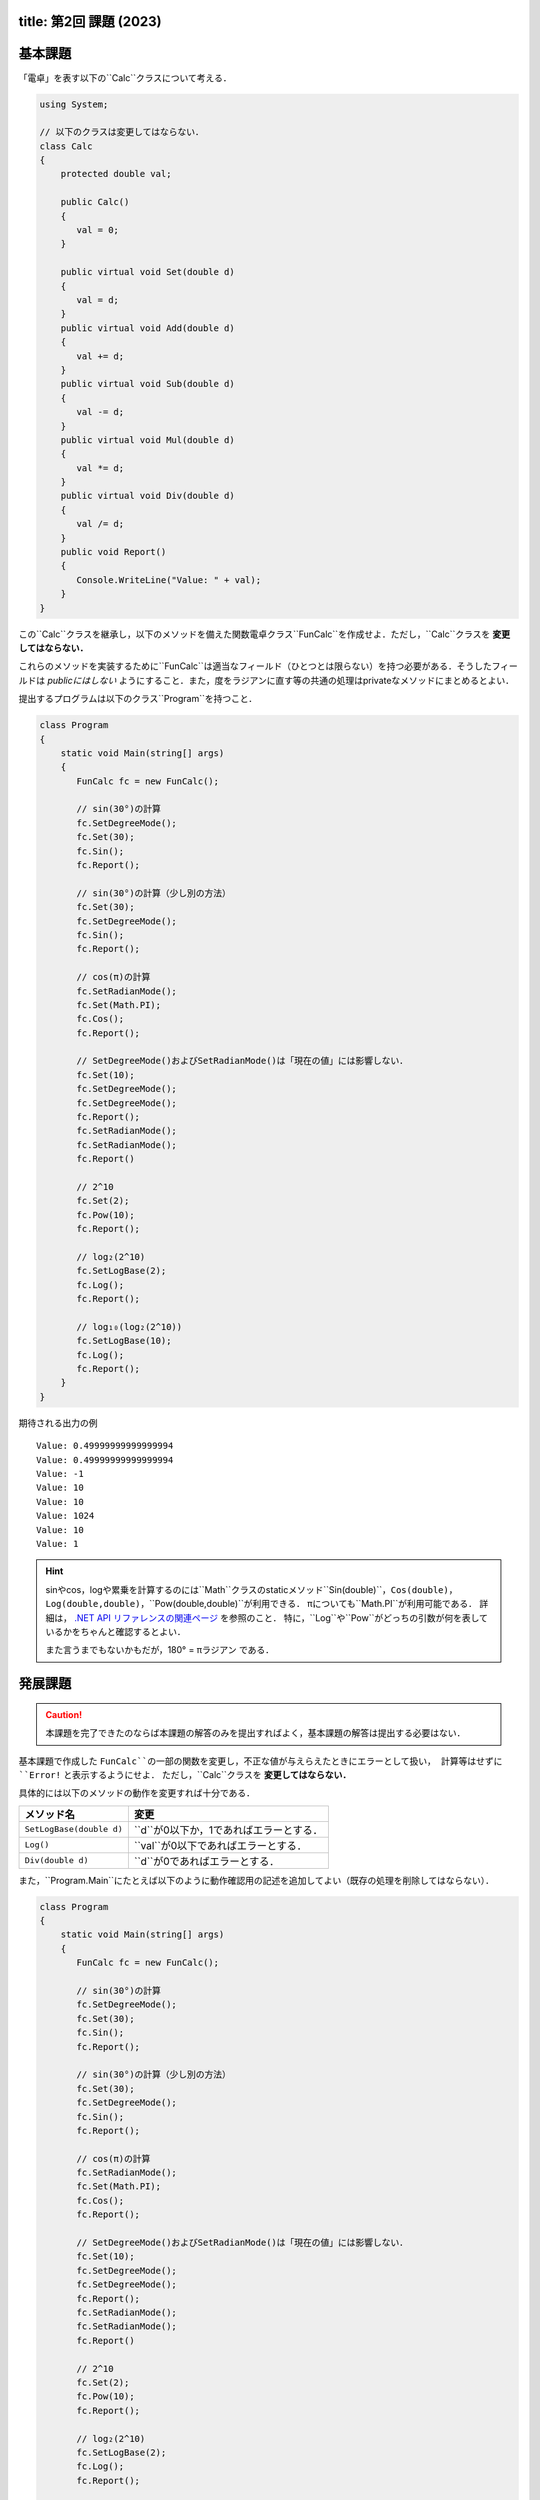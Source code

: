 -------
title: 第2回 課題 (2023)
-------

--------
基本課題
--------

「電卓」を表す以下の``Calc``クラスについて考える．

.. code:: cs

   using System;

   // 以下のクラスは変更してはならない．
   class Calc
   {
       protected double val;

       public Calc()
       {
          val = 0;
       }

       public virtual void Set(double d)
       {
          val = d;
       }
       public virtual void Add(double d)
       {
          val += d;
       }
       public virtual void Sub(double d)
       {
          val -= d;
       }
       public virtual void Mul(double d)
       {
          val *= d;
       }
       public virtual void Div(double d)
       {
          val /= d;
       }
       public void Report()
       {
          Console.WriteLine("Value: " + val);
       }
   }

この``Calc``クラスを継承し，以下のメソッドを備えた関数電卓クラス``FunCalc``を作成せよ．ただし，``Calc``クラスを **変更してはならない．**

=============================          ===========================
メソッド名                             説明
=============================          ===========================
``public void Pow(double d)``          現在の値を``d``乗にする．
``public void SetLogBase(double d)``   logの底を``d``に設定する．
``public void Log()``                  現在の値をそのlogに設定する．
``public void SetRadianMode()``        三角関数の角度の単位をラジアンに設定する．
``public void SetDegreeMode()``        三角関数の角度の単位を度に設定する．
``public void Sin()``                  現在の値を角度（角度の単位は上記メソッドにより設定される）として，そのsinに現在を値を設定する．
``public void Cos()``                  現在の値を角度（角度の単位は上記メソッドにより設定される）として，そのcosに現在を値を設定する．
=============================          ===========================

これらのメソッドを実装するために``FunCalc``は適当なフィールド（ひとつとは限らない）を持つ必要がある．そうしたフィールドは *publicにはしない* ようにすること．また，度をラジアンに直す等の共通の処理はprivateなメソッドにまとめるとよい．

提出するプログラムは以下のクラス``Program``を持つこと．

.. code:: cs

   class Program
   {
       static void Main(string[] args)
       {
          FunCalc fc = new FunCalc();

          // sin(30°)の計算
          fc.SetDegreeMode();
          fc.Set(30);
          fc.Sin();
          fc.Report();

          // sin(30°)の計算（少し別の方法）
          fc.Set(30);
          fc.SetDegreeMode();
          fc.Sin();
          fc.Report();

          // cos(π)の計算
          fc.SetRadianMode();
          fc.Set(Math.PI);
          fc.Cos();
          fc.Report();

          // SetDegreeMode()およびSetRadianMode()は「現在の値」には影響しない．
          fc.Set(10);
          fc.SetDegreeMode();
          fc.SetDegreeMode();
          fc.Report();
          fc.SetRadianMode();
          fc.SetRadianMode();
          fc.Report()

          // 2^10
          fc.Set(2);
          fc.Pow(10);
          fc.Report();

          // log₂(2^10)
          fc.SetLogBase(2);
          fc.Log();
          fc.Report();

          // log₁₀(log₂(2^10))
          fc.SetLogBase(10);
          fc.Log();
          fc.Report();
       }
   }

期待される出力の例

::

    Value: 0.49999999999999994
    Value: 0.49999999999999994
    Value: -1
    Value: 10
    Value: 10
    Value: 1024
    Value: 10
    Value: 1


.. hint::

   sinやcos，logや累乗を計算するのには``Math``クラスのstaticメソッド``Sin(double)``，``Cos(double)``，``Log(double,double)``，``Pow(double,double)``が利用できる．
   πについても``Math.PI``が利用可能である．
   詳細は， `.NET API リファレンスの関連ページ <https://docs.microsoft.com/en-us/dotnet/api/system.math?view=net-6.0>`__ を参照のこと．
   特に，``Log``や``Pow``がどっちの引数が何を表しているかをちゃんと確認するとよい．

   また言うまでもないかもだが，180° = πラジアン である．




--------
発展課題
--------

.. caution::

   本課題を完了できたのならば本課題の解答のみを提出すればよく，基本課題の解答は提出する必要はない．

基本課題で作成した ``FunCalc``の一部の関数を変更し，不正な値が与えらえたときにエラーとして扱い，
計算等はせずに ``Error!`` と表示するようにせよ． ただし，``Calc``クラスを **変更してはならない．**


具体的には以下のメソッドの動作を変更すれば十分である．

========================   ======================
メソッド名                 変更
========================   ======================
``SetLogBase(double d)``   ``d``が0以下か，1であればエラーとする．
``Log()``                  ``val``が0以下であればエラーとする．
``Div(double d)``          ``d``が0であればエラーとする．
========================   ======================

また，``Program.Main``にたとえば以下のように動作確認用の記述を追加してよい（既存の処理を削除してはならない）．

.. code:: cs

   class Program
   {
       static void Main(string[] args)
       {
          FunCalc fc = new FunCalc();

          // sin(30°)の計算
          fc.SetDegreeMode();
          fc.Set(30);
          fc.Sin();
          fc.Report();

          // sin(30°)の計算（少し別の方法）
          fc.Set(30);
          fc.SetDegreeMode();
          fc.Sin();
          fc.Report();

          // cos(π)の計算
          fc.SetRadianMode();
          fc.Set(Math.PI);
          fc.Cos();
          fc.Report();

          // SetDegreeMode()およびSetRadianMode()は「現在の値」には影響しない．
          fc.Set(10);
          fc.SetDegreeMode();
          fc.SetDegreeMode();
          fc.Report();
          fc.SetRadianMode();
          fc.SetRadianMode();
          fc.Report()

          // 2^10
          fc.Set(2);
          fc.Pow(10);
          fc.Report();

          // log₂(2^10)
          fc.SetLogBase(2);
          fc.Log();
          fc.Report();

          // log₁₀(log₂(2^10))
          fc.SetLogBase(10);
          fc.Log();
          fc.Report();

          // エラー処理の動作確認用
          fc.Div(0);         // Error!
          fc.Report();       // 直前のfc.Report()と同じ値が表示される
          fc.Set(0);
          fc.Log();          // Error!
          fc.Report();       // Value: 0
          fc.SetLogBase(-1); // Error!
          fc.SetLogBase(1);  // Error!
       }
   }


.. hint::

   オーバライドを使う．




